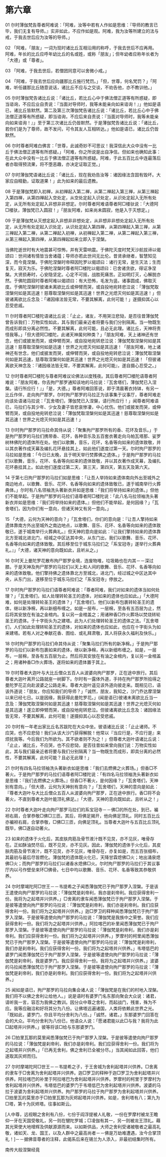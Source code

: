 * 第六章

01 尔时薄伽梵告尊者阿难说：「阿难，汝等中若有人作如是思维：『导师的教言已毕，我们无复有导师。』实非如此，不应作如是观。阿难，我为汝等所建立的法与戒，于我去世后应为汝等的导师。」

02 「阿难，「朋友」一词为现时诸比丘互相沿用的称呼，于我去世后不应再用。阿难，年长的比丘应呼年幼比丘的名或姓，或称「朋友」；但年幼者应称年长者为「大德」或「尊者」。

03 「阿难，于我去世后，若僧团同意可以舍微小戒。」

04 「阿难，于我去世后应向疆那比丘施行梵罚。」「但，世尊，何名梵罚？」「阿难，听任疆那比丘随意说话，诸比丘不应与之交谈，不劝告他，亦不教训他。」

05 尔时薄伽梵告诸比丘说：「诸比丘，若比丘心中于佛法僧正道等有所惑疑，即当谘询，不应后业自责说：『当面对导师时，我等未能亲向如来谘询！』」他如是语已，诸比丘皆默然。第二及第三次薄伽梵告诸比丘说：「诸比丘，若比丘心中于佛法僧正道等有所惑疑，即当谘询，不应后来自责说：『当面对导师时，我等未能亲向如来谘询！』」至于第三次诸比丘仍皆默然。于是薄伽梵告诸比丘说：「诸比丘，若你们是为了尊师，故不发问，可令其友人互相转达。」他如是语已，诸比丘仍皆默然。

06 尔时尊者阿难白佛言：「世尊，此诚奇妙不可思议！我深信此大众中没有一比丘于佛法僧正道等有所惑疑。」「阿难，你之所说是出自净信。但如来也确知此事：在此大众中没有一比丘于佛法僧正道等有所惑疑。阿难，于此五百比丘中连最落后者亦取得预流果，将不堕恶趣，亦决定证取正觉。」

07 尔时薄伽梵语诸比丘说：「诸比丘，现在我劝告汝等：诸因缘法含固有毁坏。大家应自精勤，证取道果！」此为如来的最后遗教。

08 于是薄伽梵即入初禅，从初禅起入第二禅，从第二禅起入第三禅，从第三禅起入第四禅，从第四禅起入空处定，从空处定起入识处定，从识处定起入无所有处定，从无所有处定起入非想非非想定。尔时尊者阿难语尊者阿□楼驮说：「大德阿□楼驮，薄伽梵已入圆寂！」「朋友阿难，如来尚未圆寂，他是入于灭想定。」

09 于是薄伽梵从灭想定起入非想非非想处定，从非想非非想处定起入无所有处定，从无所有处定起入识处定，从识处定起入第四禅，从第四禅起入第三禅，从第三禅起入第二禅，从第二禅起入初禅，从初禅起入第二禅，从第二禅起入第三禅，从第三禅起入第四禅，从第四禅起如来立即入于涅槃。

当佛陀逝世时有大地震甚可惊怖，并有天雷响震。于佛陀灭度时梵天沙航拔谛以偈颂曰：世间诸有情皆当舍诸蕴；导师亦若此世间无比伦。昔贤承继者，智慧知见深，而今竟涅槃。于佛陀涅槃时帝释因陀罗以偈颂曰：诸行无常，是生灭法；生而复灭，寂灭为乐。于佛陀涅槃时尊者阿□楼陀以偈颂曰：已舍诸贪欲，得证净涅槃。大贤损寿时，心安隐坚定。心定不可摇，战胜死痛苦。正如明灯灭，心解脱亦然。于佛陀圆寂时尊者阿难以偈颂曰：有大恐怖，毛发为竖。诸事圆成，佛取灭度。于佛陀涅槃时彼诸未离欲比丘或伸臂而哭，或自投地宛转悲泣说：「薄伽梵取涅槃何如是其迅速！慈尊取涅槃何如是其迅速！世界之光熄灭何如是其迅速！」但彼诸离欲比丘念及：「诸因缘法皆无常，不要其解离，此何可能！」遂摄抑其心以忍受悲戚。

11 尔时尊者阿□楼陀语诸比丘说：「止止，诸友，不用哭泣悲恸，是否往昔薄伽梵曾告诉我们：万物实性如此，其与我们最亲近者将要与我们分别隔离。当一物既生而成形即具分离必然性。不要其解离，此何可能，且必无此理。诸比丘，天神将责怪我等。」「但大德阿□楼陀，此诸天神属何种类？」「朋友阿难，天上诸神还有世念，他们或披发而哭，或伸臂而哭，或自投地宛转悲泣说：薄伽梵取涅槃何如是其迅速！慈尊取涅槃何如是迅速！世界之光熄灭何如是其迅速！「朋友阿难，地上诸神还有世念，他们或披发而哭，或伸臂而哭，或自投地宛转悲泣说：薄伽梵取涅槃何如是其迅速，慈尊取涅槃何如是其迅速！世界之光熄灭何如是其迅速！「但彼诸离欲天神念及：『诸因缘法皆无常，不要其解离，此何可能』，遂自摄心忍受之。」

12 尔时尊者阿□楼陀与尊者阿难议论佛法以度残夜。其后尊者阿□楼陀语尊者阿难说：「朋友阿难，你去拘尸那罗通知该地的马拉说：『瓦舍塔们，薄伽梵已入涅槃。请行所应行！』」「是，大德。」尊者阿难回答说，即于清晨著衣持钵，有另一比丘作伴，走向拘尸那罗。尔时拘尸那罗的马拉正为该事集于议事厅，尊者阿难走向该处语诸马拉说：「瓦舍塔们，薄伽梵已入涅槃，请行所应行！」闻尊者阿难语已，马拉们与其少年、少女及妻子皆悲哀惨凄，中心忧伤。他们或披发而哭，或伸臂而哭，或自投地宛转悲泣说：「薄伽梵取涅槃何如是其迅速！慈尊取涅槃何如是其迅速！世界之光熄灭何如是其迅速！」

13 尔时拘尸那罗的马拉命其侍从说：「聚集拘尸那罗所有的香、花环及音乐。」于是拘尸那罗的马拉们携带香、花环，各种音乐及五百套衣著走向乌帕瓦塔那、娑罗树林佛陀的遗体所在处。他们以歌舞，音乐，花环，名香等向如来的遗体致敬，并以其衣著作成天幕及编扎花环悬挂其上，如此他们遂度过第一天。尔时拘尸那罗的马拉如是思维：「今日已太晚，且于明天举行焚葬佛之遗体。」于是拘尸那罗的马拉们以歌舞，音乐，花环、名香等向如来的遗体致敬，并以其衣著作成天幕，及编扎花环悬挂其上。如此他们遂度过第二天，第三天，第四天，第五天及第六天。

14 于第七日拘尸那罗的马拉们如是思维：「让吾人举持如来遗体南向外出至城外之南边地点，以歌舞、音乐、花环、名香等向如来的遗体致敬已，遂于城南举行火葬典体。」尔时有八名领袖洗头著新衣并如是思维：「我们将举持如来的遗体。」但他们不能举起。于是拘尸那罗的马拉们语尊者阿□楼陀说：「此八名马拉领袖洗头著新衣并如是思维：『我们将举持如来的遗体。』但他们不能举起，是何因缘？」「瓦舍塔们，因为你们有一意向，但诸天神又有另一意向。」

15 「大德，云何为天神的意向？」「瓦舍塔们，你们的意向是：『让吾人擎持如来遗体靠南方外出至城外之南边地点，以歌舞、音乐、花环、名香等向如来的遗体致敬已，遂于城南举行火葬典礼。』但天神的意向是如此：『让我们擎持如来的遗体靠北方至城北进北门，经城之中区达其中央，从东门出，我们以歌舞、音乐、花环、名香等向如来的遗体致敬。其后移至位于城东马拉们之「系宝冠寺」遂举行火葬典礼。』」「大德，诸天神的意向既如此，且听从之。」

16 尔时天上曼陀罗花散布拘尸那罗全境，连废物堆，垃圾箱也在内其－－深过膝。于是天神及拘尸那罗的马拉们以天上和人间的歌舞、音乐、花环、名香等向如来的遗体致敬。他们擎持佛之遗体靠北方至城北，进北门，经过城之中区达其中央，从东门出，遂移至位于城东马拉们之「系宝冠寺」停放之。

17 尔时拘尸那罗的马拉们语尊者阿难说：「尊者阿难，我们对如来的遗体当如何处理？」「瓦舍塔们，如人处理转轮圣王的遗体，对如来的遗体也应如此。」「大德阿难，如何是处理转轮圣王的遗体？」「瓦舍塔们，他们以新布包裹转轮圣王的遗体，继以新净棉，再以新细布缠之。如是一层布，一层棉，至各有五百层为止，然后将其安放在有油之金棺内。复以另一金棺盖之；用诸种香□作火葬场以焚烧转轮圣王的遗体。于十字街头为之建塔。此为人们处理转轮圣王的遗体之法。「瓦舍塔们，人们如此处理转轮圣王的遗体，对如来的遗体也应如此，也应在十字街头为如来建塔。若有人对之奉献花香、图绘、或礼拜肃敬，其人将获永久福利及快乐。」

18 尔时拘尸那罗的马拉们命其侍从说：「聚集马拉们所有的新净棉。」于是拘尸那罗的马拉们以新布包裹如来的遗体，继以新净棉，再以新细布缠之。如是，一层布，一层棉，至各有五百层为止。然后将其安放在有油之金棺内，复以另一金棺盖之；用诸种香□作火葬场，遂将如来的遗体置于其上。

19 尔时尊者大迦叶与大比丘僧众五百人从波婆向拘尸那罗，正在途中旅行。其后尊者大迦叶离开公路就座一树脚下。尔时有一露体外道，手持在拘尸那罗所拾得之曼陀罗花正向赴波婆之公路走来。尊者大迦叶遥见该外道向彼走来。既相见已，语该外道说：「朋友，你应知我们的导师？」「诚然，朋友，我知之，沙门乔达摩涅槃以来已经七日。以是因缘，我获得此曼陀罗花。」(闻是语已)彼诸未离欲比丘当一念及：薄伽梵取涅槃何如是其迅速！慈尊取涅槃何如是其迅速！世界之光熄灭何如是其迅速！遂立即伸臂而哭，或自投地宛转悲泣。但彼诸离欲比丘念及：诸因缘法皆无常，不要其解离，此何可能！遂摄抑其心以忍受悲戚。

20 尔时有一年老出家比丘名苏跋陀在大众中坐。彼语诸比丘说：「止止诸师。不应哭，也不应悲恸！我们从该大沙门获得解脱！他常以『当应行是，不应行是』来烦扰我等。今后我们为所欲为。其不欲者则不为之！」但尊者大迦叶语诸比丘说：「止止，诸比丘，不应哭，也不应悲恸，是否往昔如来曾向我们说：万物实性如此，其与我们最亲近者将要与我们分别隔离？当一物既生而成形，即具分离的必然性，不要其解离，此何可能？且必无此理！」

21 尔时有四名马拉领袖洗头著新衣如是思维：「我们去燃佛之火葬场。」但香□不著火。于是拘尸那罗的马拉们语尊者阿□楼陀说：「有四名马拉领袖洗头著新衣如是思维：『我们去燃佛之火葬场。』但香□不著火，是何因缘？」「瓦舍塔们，天神别有意向。」「但大德，云何为天神别有意向？」「瓦舍塔们，天神的意向是如此：『尊者大迦叶与大比丘僧众五百人从波婆向拘尸那罗，正在途中旅行。香□将不会著火，不直到尊者大迦叶能顶礼佛足。』「大德，天神的意向既如此，且听从之！」

22 尔时尊者大迦叶走向拘尸那罗马拉们的系宝冠寺－－佛□的所在处，到已，褊袒右肩，合掌恭敬□佛□三匝。其后，将佛足揭开，他向佛足顶礼。同时五百比丘亦褊袒右肩，合掌恭敬，□佛□三匝，向佛足顶礼。当尊者大迦叶与五百比丘顶礼既毕，佛□遂自动著火。

23 如来的遗体于火化后，其皮肤肉筋及骨节液汁既不见炱，亦不见灰，唯骨存在。正如酥油焚尽后，既不见炱，亦不见灰。因此，薄伽梵的遗体于火化后，其皮肤肉筋及骨节液汁，既不见炱，亦不见灰，唯骨存在，亦复如是，而五百张细布，其最初与最后尽皆燃化。薄伽梵的遗体既火化已，天降甘霖熄佛□火；地出涌泉熄佛□火；而拘尸那罗的马拉们以诸香水熄佛□火。尔时拘尸那罗的马拉们于其议事厅内以弓作壁垒来环□佛骨。七日中均以歌舞、音乐、花环、名香等致其恭敬供养。

24 尔时摩竭陀阿□世王－－韦提希之子闻悉薄伽梵已于拘尸那罗入涅槃。于是该王遣使向拘尸那罗的马拉说：「薄伽梵是刹帝利，我亦是刹帝利。我应获得舍利一份。我将为之起塔并兴供养。」□舍离的隶车闻悉薄伽梵已于拘尸那罗入涅槃。于是彼等遣使向拘尸那罗的马拉说：「薄伽梵是刹帝利，我们亦是刹帝利。我们应获得舍利一份。我们将为之起塔并兴供养。」迦□罗卫的释种闻悉薄伽梵已于拘尸那罗入涅槃。于是彼等遣使向拘尸那罗的马拉说：「薄伽梵是我族中之荣誉。我们应获得舍利一份。我们将为之起塔并兴供养。」阿拉喀巴的补里闻悉薄伽梵已于拘尸那罗入涅槃。于是彼等遣使向拘尸那罗的马拉说：「薄伽梵是刹帝利，我们亦是刹帝利。我们应获得舍利一份。我们将为之起塔并兴供养。」罗摩村的柯里闻悉薄伽梵已于拘尸那罗入涅槃。于是彼等遣使向拘尸那罗的马拉说：「薄伽梵是刹帝利，我们亦是刹帝利。我们应获得舍利一份。我们将为之起塔并兴供养。」韦塔低巴的婆罗门闻悉薄伽梵已于拘尸那罗入涅槃，于是彼等遣使向拘尸那罗的马拉说：「薄伽梵是刹帝利，我是婆罗门。我应获得舍利一份。我将为之起塔并兴供养。」波婆的马拉闻悉薄伽梵已于拘尸那罗入涅槃。于是彼等遣使向拘尸那罗的马拉说：「薄伽梵是刹帝利，我们亦是刹帝利。我们应获得舍利一份。我们将为之起塔并兴供养。」

25 闻如是语已，拘尸那罗的马拉向集会诸人说：「薄伽梵是在我们的村地入涅槃。我们将不以佛之舍利让给他人。」说是语时有婆罗门名东那向聚会大众说：诸君，请听我一言，容忍为我佛之教训。因分众中尊之舍利，而起战门，残害，殊为不应。我等应融洽和好将其分为八份。让佛塔远遍诸国，人类将依赖此世界之光。「既如此，婆罗门，你且平均分舍利为八份。」「诚然，诸君。」东那婆罗门回答在会的大众。平均分舍利为八份已，他语众人说：「愿诸君能以此□与我？我将为此□起塔并兴供养。」彼等将该□给与东那婆罗门。

26 □拍里瓦那的莫里闻悉薄伽梵已于拘尸那罗入涅槃。于是彼等遣使向拘尸那罗的马拉说：「薄伽梵是刹帝利，我们亦是刹帝利。我们应获得舍利一份。我们将为之起塔并兴供养。」「已再无舍利，佛之舍利已全被分尽。」当其闻如此回答，他们遂取其灰烬而归。

27 尔时摩竭陀阿□世王－－韦提希之子，于王舍城为舍利起塔并兴供养。□舍离的隶车于□舍离为舍利起塔并兴供养。迦□罗卫的释种于迦□罗卫为舍利起塔并兴供养。阿拉喀巴的补里于阿拉喀巴为舍利起塔并兴供养。罗摩村的柯里于罗摩村为舍利起塔并兴供养。韦塔低巴的婆罗门于韦塔低巴为舍利起塔并兴供养。波婆的马拉于波婆为舍利起塔并兴供养。拘尸那罗的马拉于拘尸那罗为舍利起塔并兴供养。□拍里瓦的莫里亦于□拍里瓦那为灰烬起塔并兴供养。如是，舍利塔有八；第九为□塔，第十为灰烬塔。往事如斯云。

[人中尊，远视眼之舍利有八份，七份于阎浮提被人礼敬，一份在罗摩村被龙王瞻仰一牙在天国受敬礼，另一则在犍陀罗城；□凌伽有其一，另一则被龙王顶礼。藉其光荣使大地增辉及供献源源而来。以如斯供品，大师之舍利受诸被敬者之最高礼敬，诸如天、龙、国王，以及人群中之最高尚者－－佛是万劫难遭遇，汝今合掌顶礼！]－－据佛音尊者的注释，此偈系后来在锡兰为人添入，非最初结集时所有。

南传大般涅槃经竟
